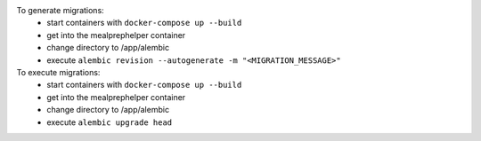 To generate migrations:
 - start containers with ``docker-compose up --build``
 - get into the mealprephelper container
 - change directory to /app/alembic
 - execute ``alembic revision --autogenerate -m "<MIGRATION_MESSAGE>"``

To execute migrations:
 - start containers with ``docker-compose up --build``
 - get into the mealprephelper container
 - change directory to /app/alembic
 - execute ``alembic upgrade head``
